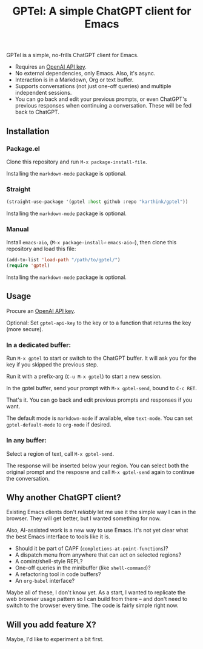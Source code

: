 #+title: GPTel: A simple ChatGPT client for Emacs

GPTel is a simple, no-frills ChatGPT client for Emacs.

[[file:img/gptel.png]]

- Requires an [[https://platform.openai.com/account/api-keys][OpenAI API key]].
- No external dependencies, only Emacs. Also, it's async.
- Interaction is in a Markdown, Org or text buffer.
- Supports conversations (not just one-off queries) and multiple independent sessions.
- You can go back and edit your previous prompts, or even ChatGPT's previous responses when continuing a conversation. These will be fed back to ChatGPT.

** Installation

*** Package.el
Clone this repository and run =M-x package-install-file=.

Installing the =markdown-mode= package is optional.

*** Straight
#+begin_src emacs-lisp
  (straight-use-package '(gptel :host github :repo "karthink/gptel"))
#+end_src

Installing the =markdown-mode= package is optional.

*** Manual
Install =emacs-aio=, (=M-x package-install⏎= =emacs-aio⏎=), then clone this repository and load this file:
#+begin_src emacs-lisp
(add-to-list 'load-path "/path/to/gptel/")
(require 'gptel)
#+end_src

Installing the =markdown-mode= package is optional.

** Usage

Procure an [[https://platform.openai.com/account/api-keys][OpenAI API key]].

Optional: Set =gptel-api-key= to the key or to a function that returns the key (more secure).

*** In a dedicated buffer:

Run =M-x gptel= to start or switch to the ChatGPT buffer. It will ask you for the key if you skipped the previous step.

Run it with a prefix-arg (=C-u M-x gptel=) to start a new session.

In the gptel buffer, send your prompt with =M-x gptel-send=, bound to =C-c RET=.

That's it. You can go back and edit previous prompts and responses if you want.

The default mode is =markdown-mode= if available, else =text-mode=.  You can set =gptel-default-mode= to =org-mode= if desired.

*** In any buffer:

Select a region of text, call =M-x gptel-send=.

The response will be inserted below your region.  You can select both the original prompt and the resposne and call =M-x gptel-send= again to continue the conversation.

** Why another ChatGPT client?

Existing Emacs clients don't /reliably/ let me use it the simple way I can in the browser.  They will get better, but I wanted something for now.

Also, AI-assisted work is a new way to use Emacs.  It's not yet clear what the best Emacs interface to tools like it is.

- Should it be part of CAPF (=completions-at-point-functions=)?
- A dispatch menu from anywhere that can act on selected regions?
- A comint/shell-style REPL?
- One-off queries in the minibuffer (like =shell-command=)?
- A refactoring tool in code buffers?
- An =org-babel= interface?

Maybe all of these, I don't know yet. As a start, I wanted to replicate the web browser usage pattern so I can build from there -- and don't need to switch to the browser every time. The code is fairly simple right now.

** Will you add feature X?

Maybe, I'd like to experiment a bit first.
